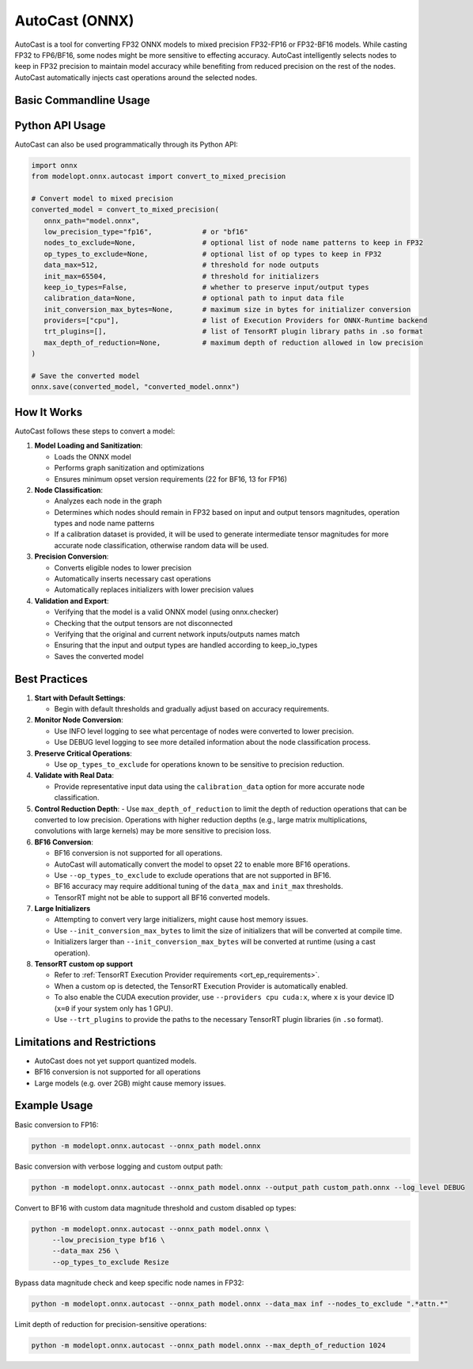 AutoCast (ONNX)
###############

AutoCast is a tool for converting FP32 ONNX models to mixed precision FP32-FP16 or FP32-BF16 models.
While casting FP32 to FP6/BF16, some nodes might be more sensitive to effecting accuracy.
AutoCast intelligently selects nodes to keep in FP32 precision to maintain model accuracy while benefiting from
reduced precision on the rest of the nodes. AutoCast automatically injects cast operations around the selected
nodes.

Basic Commandline Usage
-----------------------

.. argparse::
   :module: modelopt.onnx.autocast.__main__
   :func: get_parser
   :prog: python -m modelopt.onnx.autocast

Python API Usage
----------------

AutoCast can also be used programmatically through its Python API:

.. code-block:: python

   import onnx
   from modelopt.onnx.autocast import convert_to_mixed_precision

   # Convert model to mixed precision
   converted_model = convert_to_mixed_precision(
      onnx_path="model.onnx",
      low_precision_type="fp16",            # or "bf16"
      nodes_to_exclude=None,                # optional list of node name patterns to keep in FP32
      op_types_to_exclude=None,             # optional list of op types to keep in FP32
      data_max=512,                         # threshold for node outputs
      init_max=65504,                       # threshold for initializers
      keep_io_types=False,                  # whether to preserve input/output types
      calibration_data=None,                # optional path to input data file
      init_conversion_max_bytes=None,       # maximum size in bytes for initializer conversion
      providers=["cpu"],                    # list of Execution Providers for ONNX-Runtime backend
      trt_plugins=[],                       # list of TensorRT plugin library paths in .so format
      max_depth_of_reduction=None,          # maximum depth of reduction allowed in low precision
   )

   # Save the converted model
   onnx.save(converted_model, "converted_model.onnx")

How It Works
------------

AutoCast follows these steps to convert a model:

#. **Model Loading and Sanitization**:

   - Loads the ONNX model
   - Performs graph sanitization and optimizations
   - Ensures minimum opset version requirements (22 for BF16, 13 for FP16)

#. **Node Classification**:

   - Analyzes each node in the graph
   - Determines which nodes should remain in FP32 based on input and output tensors magnitudes, operation types and node name patterns
   - If a calibration dataset is provided, it will be used to generate intermediate tensor magnitudes for more accurate node classification, otherwise random data will be used.

#. **Precision Conversion**:

   - Converts eligible nodes to lower precision
   - Automatically inserts necessary cast operations
   - Automatically replaces initializers with lower precision values

#. **Validation and Export**:

   - Verifying that the model is a valid ONNX model (using onnx.checker)
   - Checking that the output tensors are not disconnected
   - Verifying that the original and current network inputs/outputs names match
   - Ensuring that the input and output types are handled according to keep_io_types
   - Saves the converted model

Best Practices
--------------

#. **Start with Default Settings**:

   - Begin with default thresholds and gradually adjust based on accuracy requirements.

#. **Monitor Node Conversion**:

   - Use INFO level logging to see what percentage of nodes were converted to lower precision.
   - Use DEBUG level logging to see more detailed information about the node classification process.

#. **Preserve Critical Operations**:

   - Use ``op_types_to_exclude`` for operations known to be sensitive to precision reduction.

#. **Validate with Real Data**:

   - Provide representative input data using the ``calibration_data`` option for more accurate node classification.

#. **Control Reduction Depth**:
   - Use ``max_depth_of_reduction`` to limit the depth of reduction operations that can be converted to low precision.
   Operations with higher reduction depths (e.g., large matrix multiplications, convolutions with large kernels) may be more sensitive to precision loss.

#. **BF16 Conversion**:

   - BF16 conversion is not supported for all operations.
   - AutoCast will automatically convert the model to opset 22 to enable more BF16 operations.
   - Use ``--op_types_to_exclude`` to exclude operations that are not supported in BF16.
   - BF16 accuracy may require additional tuning of the ``data_max`` and ``init_max`` thresholds.
   - TensorRT might not be able to support all BF16 converted models.

#. **Large Initializers**

   - Attempting to convert very large initializers, might cause host memory issues.
   - Use ``--init_conversion_max_bytes`` to limit the size of initializers that will be converted at compile time.
   - Initializers larger than ``--init_conversion_max_bytes`` will be converted at runtime (using a cast operation).

#. **TensorRT custom op support**

   - Refer to :ref:`TensorRT Execution Provider requirements <ort_ep_requirements>`.
   - When a custom op is detected, the TensorRT Execution Provider is automatically enabled.
   - To also enable the CUDA execution provider, use ``--providers cpu cuda:x``, where ``x`` is your device ID (``x=0`` if your system only has 1 GPU).
   - Use ``--trt_plugins`` to provide the paths to the necessary TensorRT plugin libraries (in ``.so`` format).

Limitations and Restrictions
----------------------------
- AutoCast does not yet support quantized models.
- BF16 conversion is not supported for all operations
- Large models (e.g. over 2GB) might cause memory issues.

Example Usage
-------------

Basic conversion to FP16:

.. code-block:: bash

   python -m modelopt.onnx.autocast --onnx_path model.onnx

Basic conversion with verbose logging and custom output path:

.. code-block:: bash

   python -m modelopt.onnx.autocast --onnx_path model.onnx --output_path custom_path.onnx --log_level DEBUG

Convert to BF16 with custom data magnitude threshold and custom disabled op types:

.. code-block:: bash

   python -m modelopt.onnx.autocast --onnx_path model.onnx \
        --low_precision_type bf16 \
        --data_max 256 \
        --op_types_to_exclude Resize

Bypass data magnitude check and keep specific node names in FP32:

.. code-block:: bash

   python -m modelopt.onnx.autocast --onnx_path model.onnx --data_max inf --nodes_to_exclude ".*attn.*"

Limit depth of reduction for precision-sensitive operations:

.. code-block:: bash

   python -m modelopt.onnx.autocast --onnx_path model.onnx --max_depth_of_reduction 1024

